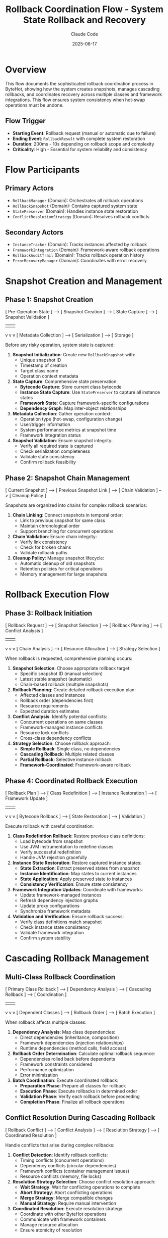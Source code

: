 #+TITLE: Rollback Coordination Flow - System State Rollback and Recovery
#+AUTHOR: Claude Code
#+DATE: 2025-06-17

* Overview

This flow documents the sophisticated rollback coordination process in ByteHot, showing how the system creates snapshots, manages cascading rollbacks, and coordinates recovery across multiple classes and framework integrations. This flow ensures system consistency when hot-swap operations must be undone.

** Flow Trigger
- **Starting Event**: Rollback request (manual or automatic due to failure)
- **Ending Event**: =RollbackResult= with complete system restoration
- **Duration**: 200ms - 10s depending on rollback scope and complexity
- **Criticality**: High - Essential for system reliability and consistency

* Flow Participants

** Primary Actors
- =RollbackManager= (Domain): Orchestrates all rollback operations
- =RollbackSnapshot= (Domain): Contains captured system state
- =StatePreserver= (Domain): Handles instance state restoration
- =ConflictResolutionStrategy= (Domain): Resolves rollback conflicts

** Secondary Actors
- =InstanceTracker= (Domain): Tracks instances affected by rollback
- =FrameworkIntegration= (Domain): Framework-aware rollback operations
- =RollbackAuditTrail= (Domain): Tracks rollback operation history
- =ErrorRecoveryManager= (Domain): Coordinates with error recovery

* Snapshot Creation and Management

** Phase 1: Snapshot Creation
#+begin_src
[ Pre-Operation State ] --> [ Snapshot Creation ] --> [ State Capture ] --> [ Snapshot Validation ]
                                    |                      |                     |
                                    v                      v                     v
                            [ Metadata Collection ] --> [ Serialization ] --> [ Storage ]
#+begin_src

Before any risky operation, system state is captured:

1. **Snapshot Initialization**: Create new =RollbackSnapshot= with:
   - Unique snapshot ID
   - Timestamp of creation
   - Target class name
   - Operation context metadata

2. **State Capture**: Comprehensive state preservation:
   - **Bytecode Capture**: Store current class bytecode
   - **Instance State Capture**: Use =StatePreserver= to capture all instance states
   - **Framework State**: Capture framework-specific configurations
   - **Dependency Graph**: Map inter-object relationships

3. **Metadata Collection**: Gather operation context:
   - Operation type (hot-swap, configuration change)
   - User/trigger information
   - System performance metrics at snapshot time
   - Framework integration status

4. **Snapshot Validation**: Ensure snapshot integrity:
   - Verify all required state is captured
   - Check serialization completeness
   - Validate state consistency
   - Confirm rollback feasibility

** Phase 2: Snapshot Chain Management
#+begin_src
[ Current Snapshot ] --> [ Previous Snapshot Link ] --> [ Chain Validation ] --> [ Cleanup Policy ]
#+begin_src

Snapshots are organized into chains for complex rollback scenarios:

1. **Chain Linking**: Connect snapshots in temporal order:
   - Link to previous snapshot for same class
   - Maintain chronological order
   - Support branching for concurrent operations

2. **Chain Validation**: Ensure chain integrity:
   - Verify link consistency
   - Check for broken chains
   - Validate rollback paths

3. **Cleanup Policy**: Manage snapshot lifecycle:
   - Automatic cleanup of old snapshots
   - Retention policies for critical operations
   - Memory management for large snapshots

* Rollback Execution Flow

** Phase 3: Rollback Initiation
#+begin_src
[ Rollback Request ] --> [ Snapshot Selection ] --> [ Rollback Planning ] --> [ Conflict Analysis ]
                               |                         |                       |
                               v                         v                       v
                      [ Chain Analysis ] --> [ Resource Allocation ] --> [ Strategy Selection ]
#+begin_src

When rollback is requested, comprehensive planning occurs:

1. **Snapshot Selection**: Choose appropriate rollback target:
   - Specific snapshot ID (manual selection)
   - Latest stable snapshot (automatic)
   - Chain-based rollback (multiple snapshots)

2. **Rollback Planning**: Create detailed rollback execution plan:
   - Affected classes and instances
   - Rollback order (dependencies first)
   - Resource requirements
   - Expected duration estimates

3. **Conflict Analysis**: Identify potential conflicts:
   - Concurrent operations on same classes
   - Framework-managed instance conflicts
   - Resource lock conflicts
   - Cross-class dependency conflicts

4. **Strategy Selection**: Choose rollback approach:
   - **Simple Rollback**: Single class, no dependencies
   - **Cascading Rollback**: Multiple related classes
   - **Partial Rollback**: Selective instance rollback
   - **Framework-Coordinated**: Framework-aware rollback

** Phase 4: Coordinated Rollback Execution
#+begin_src
[ Rollback Plan ] --> [ Class Redefinition ] --> [ Instance Restoration ] --> [ Framework Update ]
                            |                        |                         |
                            v                        v                         v
                   [ Bytecode Rollback ] --> [ State Restoration ] --> [ Validation ]
#+begin_src

Execute rollback with careful coordination:

1. **Class Redefinition Rollback**: Restore previous class definitions:
   - Load bytecode from snapshot
   - Use JVM instrumentation to redefine classes
   - Verify successful redefinition
   - Handle JVM rejection gracefully

2. **Instance State Restoration**: Restore captured instance states:
   - **State Extraction**: Extract preserved states from snapshot
   - **Instance Identification**: Map states to current instances
   - **State Application**: Apply preserved state to instances
   - **Consistency Verification**: Ensure state consistency

3. **Framework Integration Updates**: Coordinate with frameworks:
   - Update framework-managed instances
   - Refresh dependency injection graphs
   - Update proxy configurations
   - Synchronize framework metadata

4. **Validation and Verification**: Ensure rollback success:
   - Verify class definitions match snapshot
   - Check instance state consistency
   - Validate framework integration
   - Confirm system stability

* Cascading Rollback Management

** Multi-Class Rollback Coordination
#+begin_src
[ Primary Class Rollback ] --> [ Dependency Analysis ] --> [ Cascading Rollback ] --> [ Coordination ]
                                      |                         |                       |
                                      v                         v                       v
                              [ Dependent Classes ] --> [ Rollback Order ] --> [ Batch Execution ]
#+begin_src

When rollback affects multiple classes:

1. **Dependency Analysis**: Map class dependencies:
   - Direct dependencies (inheritance, composition)
   - Framework dependencies (injection relationships)
   - Runtime dependencies (method calls, field access)

2. **Rollback Order Determination**: Calculate optimal rollback sequence:
   - Dependencies rolled back before dependents
   - Framework constraints considered
   - Performance optimization
   - Error minimization

3. **Batch Coordination**: Execute coordinated rollback:
   - **Preparation Phase**: Prepare all classes for rollback
   - **Execution Phase**: Execute rollbacks in determined order
   - **Validation Phase**: Verify each rollback before proceeding
   - **Completion Phase**: Finalize all rollback operations

** Conflict Resolution During Cascading Rollback
#+begin_src
[ Rollback Conflict ] --> [ Conflict Analysis ] --> [ Resolution Strategy ] --> [ Coordinated Resolution ]
#+begin_src

Handle conflicts that arise during complex rollbacks:

1. **Conflict Detection**: Identify rollback conflicts:
   - Timing conflicts (concurrent operations)
   - Dependency conflicts (circular dependencies)
   - Framework conflicts (container management issues)
   - Resource conflicts (memory, file locks)

2. **Resolution Strategy Selection**: Choose conflict resolution approach:
   - **Wait Strategy**: Wait for conflicting operations to complete
   - **Abort Strategy**: Abort conflicting operations
   - **Merge Strategy**: Merge compatible changes
   - **Manual Strategy**: Require manual intervention

3. **Coordinated Resolution**: Execute resolution strategy:
   - Coordinate with other ByteHot operations
   - Communicate with framework containers
   - Manage resource allocation
   - Ensure atomicity of resolution

* Advanced Rollback Scenarios

** Partial Rollback Flow
#+begin_src
[ Selective Rollback Request ] --> [ Instance Selection ] --> [ Targeted Rollback ] --> [ State Synchronization ]
#+begin_src

When only specific instances need rollback:

1. **Instance Selection**: Identify specific instances for rollback:
   - Instance ID-based selection
   - Criteria-based selection (state, type, framework)
   - Manual instance selection

2. **Targeted Rollback**: Rollback only selected instances:
   - Preserve non-selected instances
   - Maintain overall system consistency
   - Handle inter-instance dependencies

3. **State Synchronization**: Ensure consistent system state:
   - Synchronize dependencies between rolled-back and non-rolled-back instances
   - Update framework registrations
   - Validate system consistency

** Cross-Framework Rollback
#+begin_src
[ Multi-Framework Environment ] --> [ Framework Coordination ] --> [ Unified Rollback ] --> [ Integration Validation ]
#+begin_src

When multiple frameworks are involved:

1. **Framework Coordination**: Coordinate rollback across frameworks:
   - Spring + CDI environments
   - Nested container scenarios
   - Framework interdependencies

2. **Unified Rollback Strategy**: Execute framework-aware rollback:
   - Framework-specific rollback procedures
   - Cross-framework dependency handling
   - Unified transaction semantics

3. **Integration Validation**: Ensure cross-framework consistency:
   - Verify framework integration points
   - Check cross-framework dependencies
   - Validate unified system state

* Rollback Performance and Monitoring

** Performance Optimization
#+begin_src
[ Rollback Performance ] --> [ Parallel Execution ] --> [ Resource Management ] --> [ Optimization Strategies ]
#+begin_src

Optimize rollback performance:

1. **Parallel Execution**: Execute independent rollbacks concurrently:
   - Identify parallelizable operations
   - Manage resource contention
   - Coordinate completion timing

2. **Resource Management**: Optimize resource usage:
   - Memory allocation for snapshot data
   - Thread pool management
   - Framework resource coordination

3. **Optimization Strategies**: Apply performance optimizations:
   - Lazy loading of snapshot data
   - Incremental state restoration
   - Framework-specific optimizations

** Monitoring and Auditing
#+begin_src
[ Rollback Execution ] --> [ Audit Trail ] --> [ Performance Metrics ] --> [ Success Analysis ]
#+begin_src

Comprehensive monitoring of rollback operations:

1. **Audit Trail Creation**: Track all rollback activities:
   - =RollbackAuditTrail= with complete operation history
   - Individual =RollbackAuditEntry= for each step
   - Timing and performance data
   - Error and warning information

2. **Performance Metrics**: Collect rollback performance data:
   - Rollback duration by complexity
   - Resource usage patterns
   - Framework integration overhead
   - Success/failure rates

3. **Success Analysis**: Analyze rollback effectiveness:
   - Complete vs. partial rollback success
   - Framework integration effectiveness
   - Conflict resolution success rates
   - Long-term system stability

* Error Handling and Recovery

** Rollback Failure Management
#+begin_src
[ Rollback Failure ] --> [ Failure Analysis ] --> [ Recovery Strategy ] --> [ Emergency Procedures ]
#+begin_src

Handle cases where rollback itself fails:

1. **Failure Analysis**: Categorize rollback failures:
   - Snapshot corruption
   - JVM redefinition rejection
   - Framework integration failures
   - Resource exhaustion

2. **Recovery Strategy**: Attempt rollback recovery:
   - Alternative snapshot selection
   - Partial rollback completion
   - Framework-specific recovery
   - Manual intervention procedures

3. **Emergency Procedures**: Last-resort recovery actions:
   - System restart procedures
   - Emergency state preservation
   - Manual system restoration
   - Data consistency verification

* Rollback Flow Invariants

** Pre-conditions
- Valid rollback snapshot exists and is accessible
- Target system state is consistent and stable
- Required permissions and resources are available
- No conflicting operations are in progress

** Post-conditions
- System state matches the targeted snapshot
- All affected instances reflect the rolled-back state
- Framework integrations are consistent with rollback
- System is stable and ready for normal operations

** Consistency Guarantees
- Atomic rollback operations (all or nothing)
- Temporal consistency (no partial time-state mixing)
- Dependency consistency (dependent objects remain consistent)
- Framework consistency (framework state matches rolled-back application state)

* Architecture Integration

** Event-Driven Rollback
- All rollback operations emit appropriate events
- Monitoring systems track rollback progress
- Audit trails provide complete operation history
- Integration with error recovery systems

** Domain-Driven Design
- Rollback logic encapsulated in domain layer
- Clear separation of rollback concerns
- Framework integration abstracted through ports
- Business rules for rollback embedded in domain objects

** Hexagonal Architecture Benefits
- Rollback system isolated from infrastructure details
- Multiple rollback adapters for different scenarios
- Testable rollback logic independent of external systems
- Pluggable conflict resolution strategies